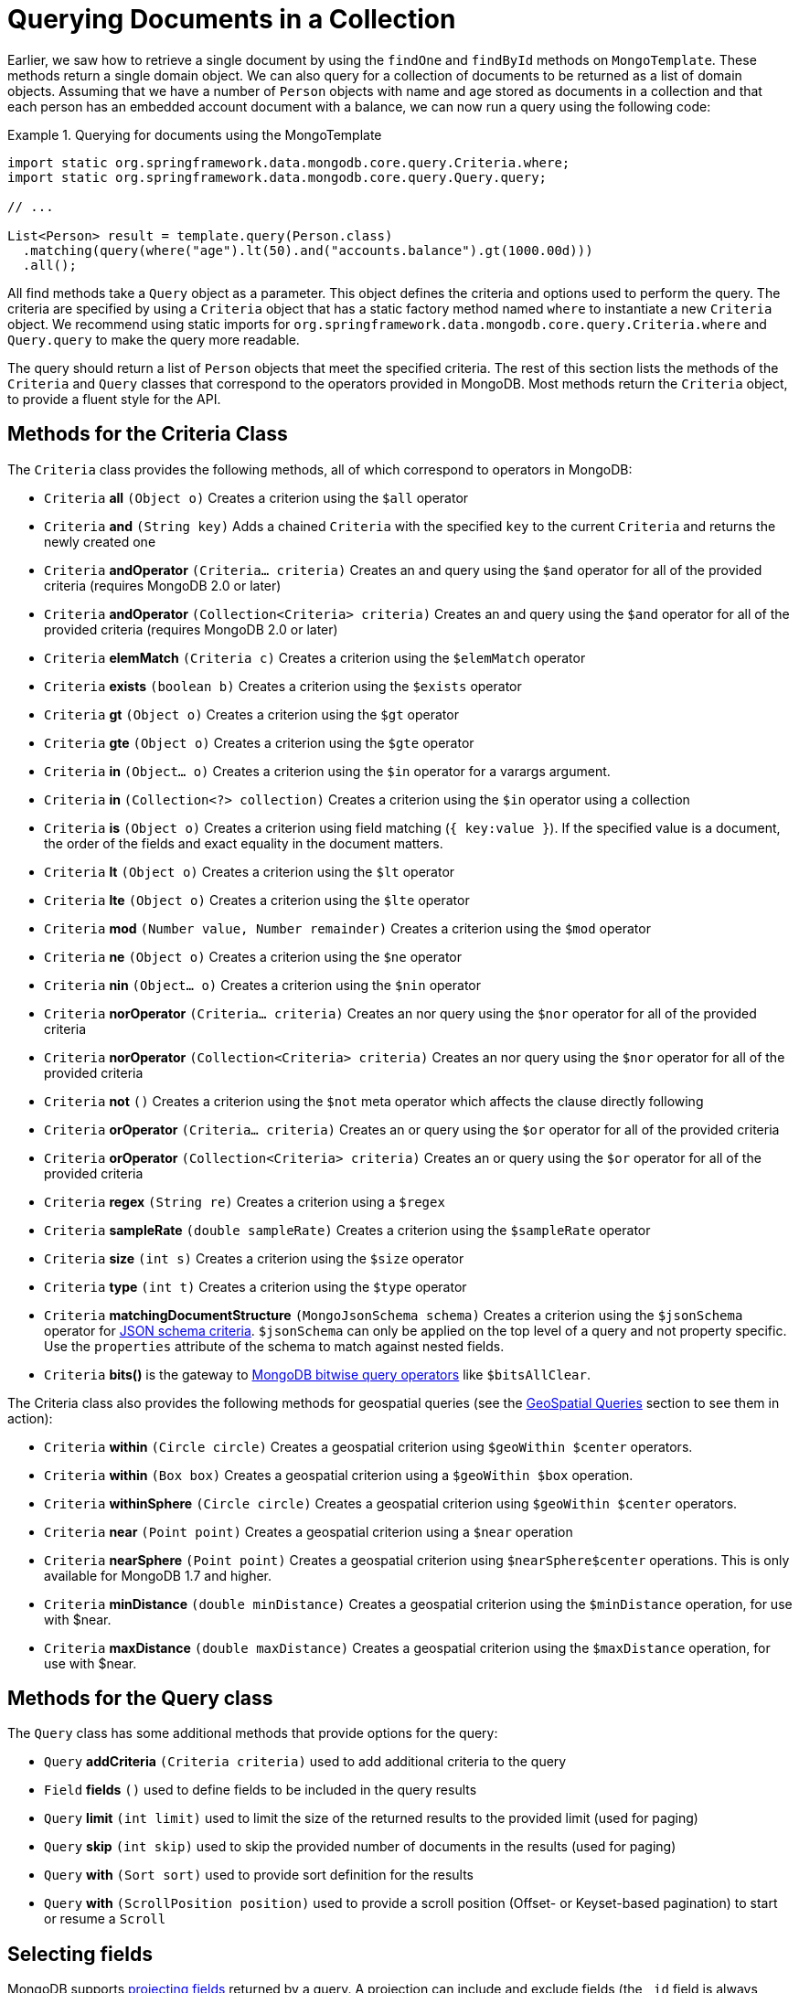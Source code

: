 [[mongodb-template-query]]
= Querying Documents in a Collection

Earlier, we saw how to retrieve a single document by using the `findOne` and `findById` methods on `MongoTemplate`. These methods return a single domain object. We can also query for a collection of documents to be returned as a list of domain objects. Assuming that we have a number of `Person` objects with name and age stored as documents in a collection and that each person has an embedded account document with a balance, we can now run a query using the following code:

.Querying for documents using the MongoTemplate
====
[source,java]
----
import static org.springframework.data.mongodb.core.query.Criteria.where;
import static org.springframework.data.mongodb.core.query.Query.query;

// ...

List<Person> result = template.query(Person.class)
  .matching(query(where("age").lt(50).and("accounts.balance").gt(1000.00d)))
  .all();
----
====

All find methods take a `Query` object as a parameter. This object defines the criteria and options used to perform the query. The criteria are specified by using a `Criteria` object that has a static factory method named `where` to instantiate a new `Criteria` object. We recommend using static imports for `org.springframework.data.mongodb.core.query.Criteria.where` and `Query.query` to make the query more readable.

The query should return a list of `Person` objects that meet the specified criteria. The rest of this section lists the methods of the `Criteria` and `Query` classes that correspond to the operators provided in MongoDB. Most methods return the `Criteria` object, to provide a fluent style for the API.

[[mongodb-template-query.criteria]]
== Methods for the Criteria Class

The `Criteria` class provides the following methods, all of which correspond to operators in MongoDB:

* `Criteria` *all* `(Object o)` Creates a criterion using the `$all` operator
* `Criteria` *and* `(String key)` Adds a chained `Criteria` with the specified `key` to the current `Criteria` and returns the newly created one
* `Criteria` *andOperator* `(Criteria... criteria)` Creates an and query using the `$and` operator for all of the provided criteria (requires MongoDB 2.0 or later)
* `Criteria` *andOperator* `(Collection<Criteria> criteria)` Creates an and query using the `$and` operator for all of the provided criteria (requires MongoDB 2.0 or later)
* `Criteria` *elemMatch* `(Criteria c)` Creates a criterion using the `$elemMatch` operator
* `Criteria` *exists* `(boolean b)` Creates a criterion using the `$exists` operator
* `Criteria` *gt* `(Object o)` Creates a criterion using the `$gt` operator
* `Criteria` *gte* `(Object o)` Creates a criterion using the `$gte` operator
* `Criteria` *in* `(Object... o)` Creates a criterion using the `$in` operator for a varargs argument.
* `Criteria` *in* `(Collection<?> collection)` Creates a criterion using the `$in` operator using a collection
* `Criteria` *is* `(Object o)` Creates a criterion using field matching (`{ key:value }`). If the specified value is a document, the order of the fields and exact equality in the document matters.
* `Criteria` *lt* `(Object o)` Creates a criterion using the `$lt` operator
* `Criteria` *lte* `(Object o)` Creates a criterion using the `$lte` operator
* `Criteria` *mod* `(Number value, Number remainder)` Creates a criterion using the `$mod` operator
* `Criteria` *ne* `(Object o)` Creates a criterion using the `$ne` operator
* `Criteria` *nin* `(Object... o)` Creates a criterion using the `$nin` operator
* `Criteria` *norOperator* `(Criteria... criteria)` Creates an nor query using the `$nor` operator for all of the provided criteria
* `Criteria` *norOperator* `(Collection<Criteria> criteria)` Creates an nor query using the `$nor` operator for all of the provided criteria
* `Criteria` *not* `()` Creates a criterion using the `$not` meta operator which affects the clause directly following
* `Criteria` *orOperator* `(Criteria... criteria)` Creates an or query using the `$or` operator for all of the provided  criteria
* `Criteria` *orOperator* `(Collection<Criteria> criteria)` Creates an or query using the `$or` operator for all of the provided  criteria
* `Criteria` *regex* `(String re)` Creates a criterion using a `$regex`
* `Criteria` *sampleRate* `(double sampleRate)` Creates a criterion using the `$sampleRate` operator
* `Criteria` *size* `(int s)` Creates a criterion using the `$size` operator
* `Criteria` *type* `(int t)` Creates a criterion using the `$type` operator
* `Criteria` *matchingDocumentStructure* `(MongoJsonSchema schema)` Creates a criterion using the `$jsonSchema` operator for xref:reference/mongo-json-schema.adoc[JSON schema criteria]. `$jsonSchema` can only be applied on the top level of a query and not property specific. Use the `properties` attribute of the schema to match against nested fields.
* `Criteria` *bits()* is the gateway to https://docs.mongodb.com/manual/reference/operator/query-bitwise/[MongoDB bitwise query operators] like `$bitsAllClear`.


The Criteria class also provides the following methods for geospatial queries (see the xref:reference/mongodb/mongo-query/geospatial.adoc[GeoSpatial Queries] section to see them in action):

* `Criteria` *within* `(Circle circle)` Creates a geospatial criterion using `$geoWithin $center` operators.
* `Criteria` *within* `(Box box)` Creates a geospatial criterion using a `$geoWithin $box` operation.
* `Criteria` *withinSphere* `(Circle circle)` Creates a geospatial criterion using `$geoWithin $center` operators.
* `Criteria` *near* `(Point point)` Creates a geospatial criterion using a `$near` operation
* `Criteria` *nearSphere* `(Point point)` Creates a geospatial criterion using `$nearSphere$center` operations. This is only available for MongoDB 1.7 and higher.
* `Criteria` *minDistance* `(double minDistance)` Creates a geospatial criterion using the `$minDistance` operation, for use with $near.
* `Criteria` *maxDistance* `(double maxDistance)` Creates a geospatial criterion using the `$maxDistance` operation, for use with $near.


[[mongodb-template-query.query]]
== Methods for the Query class

The `Query` class has some additional methods that provide options for the query:

* `Query` *addCriteria* `(Criteria criteria)` used to add additional criteria to the query
* `Field` *fields* `()` used to define fields to be included in the query results
* `Query` *limit* `(int limit)` used to limit the size of the returned results to the provided limit (used for paging)
* `Query` *skip* `(int skip)` used to skip the provided number of documents in the results (used for paging)
* `Query` *with* `(Sort sort)` used to provide sort definition for the results
* `Query` *with* `(ScrollPosition position)` used to provide a scroll position (Offset- or Keyset-based pagination) to start or resume a `Scroll`

[[mongo-template.querying.field-selection]]
== Selecting fields

MongoDB supports https://docs.mongodb.com/manual/tutorial/project-fields-from-query-results/[projecting fields] returned by a query.
A projection can include and exclude fields (the `_id` field is always included unless explicitly excluded) based on their name.

.Selecting result fields
====
[source,java]
----
public class Person {

    @Id String id;
    String firstname;

    @Field("last_name")
    String lastname;

    Address address;
}

query.fields().include("lastname");              <1>

query.fields().exclude("id").include("lastname") <2>

query.fields().include("address")                <3>

query.fields().include("address.city")           <4>


----
<1> Result will contain both `_id` and `last_name` via `{ "last_name" : 1 }`.
<2> Result will only contain the `last_name` via `{ "_id" : 0, "last_name" : 1 }`.
<3> Result will contain the `_id` and entire `address` object via `{ "address" : 1 }`.
<4> Result will contain the `_id` and and `address` object that only contains the `city` field via `{ "address.city" : 1 }`.
====

Starting with MongoDB 4.4 you can use aggregation expressions for field projections as shown below:

.Computing result fields using expressions
====
[source,java]
----
query.fields()
  .project(MongoExpression.create("'$toUpper' : '$last_name'"))         <1>
  .as("last_name");                                                     <2>

query.fields()
  .project(StringOperators.valueOf("lastname").toUpper())               <3>
  .as("last_name");

query.fields()
  .project(AggregationSpELExpression.expressionOf("toUpper(lastname)")) <4>
  .as("last_name");
----
<1> Use a native expression. The used field name must refer to field names within the database document.
<2> Assign the field name to which the expression result is projected. The resulting field name is not mapped against the domain model.
<3> Use an `AggregationExpression`. Other than native `MongoExpression`, field names are mapped to the ones used in the domain model.
<4> Use SpEL along with an `AggregationExpression` to invoke expression functions. Field names are mapped to the ones used in the domain model.
====

`@Query(fields="…")` allows usage of expression field projections at `Repository` level as described in xref:reference/mongo-repositories.adoc#mongodb.repositories.queries.json-based[MongoDB JSON-based Query Methods and Field Restriction].

